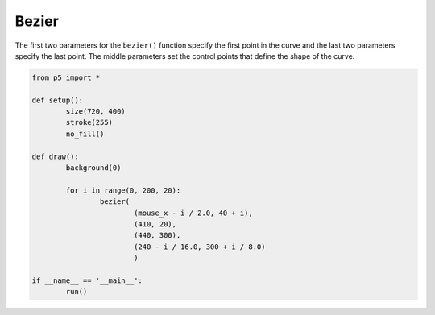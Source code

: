 ******
Bezier
******

.. raw:: html

	<script>
	function setup() {
		var canvas = createCanvas(720, 400);
  	  	canvas.parent('sketch-holder');
		stroke(255);
		noFill();
	}

	function draw() {
		background(0);
		for (let i = 0; i < 200; i += 20) {
			bezier(
				mouseX - i / 2.0,
				40 + i,
				410,
				20,
				440,
				300,
				240 - i / 16.0,
				300 + i / 8.0
			);
		}
	}
	</script>
	<div id="sketch-holder"></div>

The first two parameters for the ``bezier()`` function specify the first point in the curve and the last two parameters specify the last point. The middle parameters set the control points that define the shape of the curve.


.. code:: python

	from p5 import *

	def setup():
		size(720, 400)
		stroke(255)
		no_fill()

	def draw():
		background(0)

		for i in range(0, 200, 20):
			bezier(
				(mouse_x - i / 2.0, 40 + i),
				(410, 20),
				(440, 300),
				(240 - i / 16.0, 300 + i / 8.0)
				)

	if __name__ == '__main__':
		run()